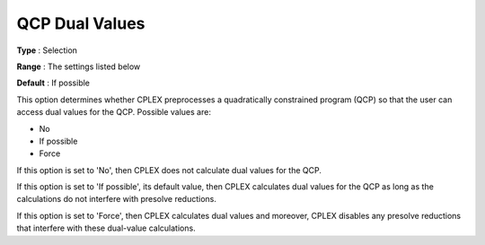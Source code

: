 .. _CPLEX_QP_-_QCP_Dual_Values:


QCP Dual Values
===============



**Type** :	Selection	

**Range** :	The settings listed below	

**Default** :	If possible	



This option determines whether CPLEX preprocesses a quadratically constrained program (QCP) so that the user can access dual values for the QCP. Possible values are:



*	No
*	If possible
*	Force




If this option is set to 'No', then CPLEX does not calculate dual values for the QCP.





If this option is set to 'If possible', its default value, then CPLEX calculates dual values for the QCP as long as the calculations do not interfere with presolve reductions.





If this option is set to 'Force', then CPLEX calculates dual values and moreover, CPLEX disables any presolve reductions that interfere with these dual-value calculations.





